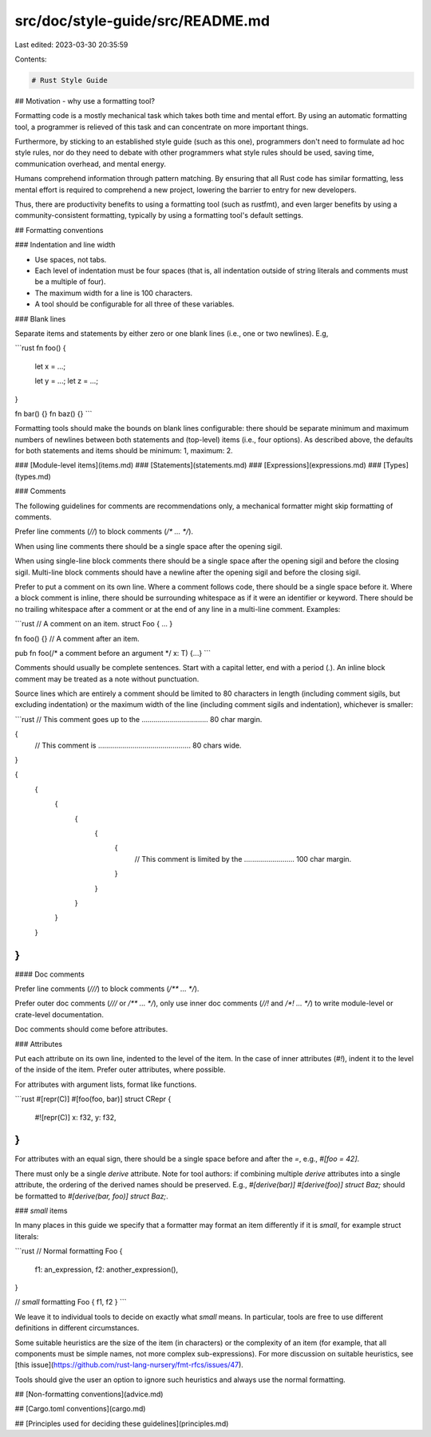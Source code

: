 src/doc/style-guide/src/README.md
=================================

Last edited: 2023-03-30 20:35:59

Contents:

.. code-block:: md

    # Rust Style Guide

## Motivation - why use a formatting tool?

Formatting code is a mostly mechanical task which takes both time and mental
effort. By using an automatic formatting tool, a programmer is relieved of
this task and can concentrate on more important things.

Furthermore, by sticking to an established style guide (such as this one),
programmers don't need to formulate ad hoc style rules, nor do they need to
debate with other programmers what style rules should be used, saving time,
communication overhead, and mental energy.

Humans comprehend information through pattern matching. By ensuring that all
Rust code has similar formatting, less mental effort is required to comprehend a
new project, lowering the barrier to entry for new developers.

Thus, there are productivity benefits to using a formatting tool (such as
rustfmt), and even larger benefits by using a community-consistent formatting,
typically by using a formatting tool's default settings.


## Formatting conventions

### Indentation and line width

* Use spaces, not tabs.
* Each level of indentation must be four spaces (that is, all indentation
  outside of string literals and comments must be a multiple of four).
* The maximum width for a line is 100 characters.
* A tool should be configurable for all three of these variables.


### Blank lines

Separate items and statements by either zero or one blank lines (i.e., one or
two newlines). E.g,

```rust
fn foo() {
    let x = ...;

    let y = ...;
    let z = ...;
}

fn bar() {}
fn baz() {}
```

Formatting tools should make the bounds on blank lines configurable: there
should be separate minimum and maximum numbers of newlines between both
statements and (top-level) items (i.e., four options). As described above, the
defaults for both statements and items should be minimum: 1, maximum: 2.


### [Module-level items](items.md)
### [Statements](statements.md)
### [Expressions](expressions.md)
### [Types](types.md)


### Comments

The following guidelines for comments are recommendations only, a mechanical
formatter might skip formatting of comments.

Prefer line comments (`//`) to block comments (`/* ... */`).

When using line comments there should be a single space after the opening sigil.

When using single-line block comments there should be a single space after the
opening sigil and before the closing sigil. Multi-line block comments should
have a newline after the opening sigil and before the closing sigil.

Prefer to put a comment on its own line. Where a comment follows code, there
should be a single space before it. Where a block comment is inline, there
should be surrounding whitespace as if it were an identifier or keyword. There
should be no trailing whitespace after a comment or at the end of any line in a
multi-line comment. Examples:

```rust
// A comment on an item.
struct Foo { ... }

fn foo() {} // A comment after an item.

pub fn foo(/* a comment before an argument */ x: T) {...}
```

Comments should usually be complete sentences. Start with a capital letter, end
with a period (`.`). An inline block comment may be treated as a note without
punctuation.

Source lines which are entirely a comment should be limited to 80 characters
in length (including comment sigils, but excluding indentation) or the maximum
width of the line (including comment sigils and indentation), whichever is
smaller:

```rust
// This comment goes up to the ................................. 80 char margin.

{
    // This comment is .............................................. 80 chars wide.
}

{
    {
        {
            {
                {
                    {
                        // This comment is limited by the ......................... 100 char margin.
                    }
                }
            }
        }
    }
}
```

#### Doc comments

Prefer line comments (`///`) to block comments (`/** ... */`).

Prefer outer doc comments (`///` or `/** ... */`), only use inner doc comments
(`//!` and `/*! ... */`) to write module-level or crate-level documentation.

Doc comments should come before attributes.

### Attributes

Put each attribute on its own line, indented to the level of the item.
In the case of inner attributes (`#!`), indent it to the level of the inside of
the item. Prefer outer attributes, where possible.

For attributes with argument lists, format like functions.

```rust
#[repr(C)]
#[foo(foo, bar)]
struct CRepr {
    #![repr(C)]
    x: f32,
    y: f32,
}
```

For attributes with an equal sign, there should be a single space before and
after the `=`, e.g., `#[foo = 42]`.

There must only be a single `derive` attribute. Note for tool authors: if
combining multiple `derive` attributes into a single attribute, the ordering of
the derived names should be preserved. E.g., `#[derive(bar)] #[derive(foo)]
struct Baz;` should be formatted to `#[derive(bar, foo)] struct Baz;`.

### *small* items

In many places in this guide we specify that a formatter may format an item
differently if it is *small*, for example struct literals:

```rust
// Normal formatting
Foo {
    f1: an_expression,
    f2: another_expression(),
}

// *small* formatting
Foo { f1, f2 }
```

We leave it to individual tools to decide on exactly what *small* means. In
particular, tools are free to use different definitions in different
circumstances.

Some suitable heuristics are the size of the item (in characters) or the
complexity of an item (for example, that all components must be simple names,
not more complex sub-expressions). For more discussion on suitable heuristics,
see [this issue](https://github.com/rust-lang-nursery/fmt-rfcs/issues/47).

Tools should give the user an option to ignore such heuristics and always use
the normal formatting.


## [Non-formatting conventions](advice.md)

## [Cargo.toml conventions](cargo.md)

## [Principles used for deciding these guidelines](principles.md)


